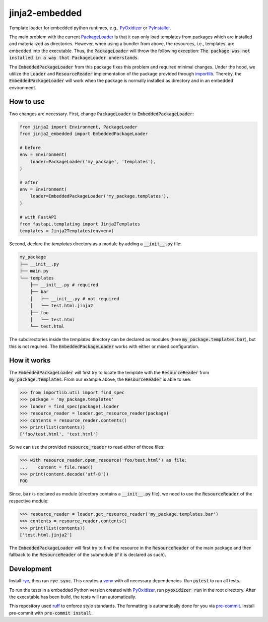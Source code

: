 jinja2-embedded
===============

|pypi| |python| |pre-commit| |mypy| |codecov|

.. |pypi| image:: https://badge.fury.io/py/jinja2-embedded.svg
    :target: https://pypi.org/project/jinja2-embedded/
    :alt: Latest Version

.. |python| image:: https://img.shields.io/pypi/pyversions/jinja2-embedded
    :target: https://www.python.org/
    :alt: Supported Python Versions

.. |pre-commit| image:: https://img.shields.io/badge/pre--commit-enabled-brightgreen?logo=pre-commit&logoColor=white
    :target: https://github.com/pre-commit/pre-commit
    :alt: Pre-Commit enabled

.. |mypy| image:: http://www.mypy-lang.org/static/mypy_badge.svg
    :target: http://mypy-lang.org/
    :alt: MyPy checked

.. |codecov| image:: https://codecov.io/gh/GPla/jinja2-embedded/graph/badge.svg?token=FVA4W2KHR4
    :target: https://codecov.io/gh/GPla/jinja2-embedded
    :alt: Code Coverage

Template loader for embedded python runtimes, e.g., `PyOxidizer <https://github.com/indygreg/PyOxidizer>`_ or `PyInstaller <https://github.com/pyinstaller/pyinstaller>`_.

The main problem with the current `PackageLoader <https://jinja.palletsprojects.com/en/3.0.x/api/#jinja2.PackageLoader>`_ is that it can only load templates from packages which are installed and materialized as directories.
However, when using a bundler from above, the resources, i.e., templates, are embedded into the executable.
Thus, the :code:`PackageLoader` will throw the following exception: :code:`The package was not installed in a way that PackageLoader understands`.

The :code:`EmbeddedPackageLoader` from this package fixes this problem and required minimal changes.
Under the hood, we utilize the :code:`Loader` and :code:`ResourceReader` implementation of the package provided through `importlib <https://docs.python.org/3/library/importlib.html>`_.
Thereby, the :code:`EmbeddedPackageLoader` will work when the package is normally installed as directory and in an embedded environment.

How to use
^^^^^^^^^^

Two changes are necessary.
First, change :code:`PackageLoader` to :code:`EmbeddedPackageLoader`:

.. code::

    from jinja2 import Environment, PackageLoader
    from jinja2_embedded import EmbeddedPackageLoader

    # before
    env = Environment(
        loader=PackageLoader('my_package', 'templates'),
    )

    # after
    env = Environment(
        loader=EmbeddedPackageLoader('my_package.templates'),
    )

    # with FastAPI
    from fastapi.templating import Jinja2Templates
    templates = Jinja2Templates(env=env)

Second, declare the `templates` directory as a module by adding a :code:`__init__.py` file:

.. code::

    my_package
    ├── __init__.py
    ├── main.py
    └── templates
        ├── __init__.py # required
        ├── bar
        │   ├── __init__.py # not required
        │   └── test.html.jinja2
        ├── foo
        │   └── test.html
        └── test.html


The subdirectories inside the `templates` directory can be declared as modules (here :code:`my_package.templates.bar`), but this is not required.
The :code:`EmbeddedPackageLoader` works with either or mixed configuration.

How it works
^^^^^^^^^^^^

The :code:`EmbeddedPackageLoader` will first try to locate the template with the :code:`ResourceReader` from :code:`my_package.templates`.
From our example above, the :code:`ResourceReader` is able to see:

.. code::

    >>> from importlib.util import find_spec
    >>> package = 'my_package.templates'
    >>> loader = find_spec(package).loader
    >>> resource_reader = loader.get_resource_reader(package)
    >>> contents = resource_reader.contents()
    >>> print(list(contents))
    ['foo/test.html', 'test.html']


So we can use the provided :code:`resource_reader` to read either of those files:

.. code::

    >>> with resource_reader.open_resource('foo/test.html') as file:
    ...    content = file.read()
    >>> print(content.decode('utf-8'))
    FOO

Since, :code:`bar` is declared as module (directory contains a :code:`__init__.py` file), we need to use the :code:`ResourceReader` of the respective module:

.. code::

    >>> resource_reader = loader.get_resource_reader('my_package.templates.bar')
    >>> contents = resource_reader.contents()
    >>> print(list(contents))
    ['test.html.jinja2']

The :code:`EmbeddedPackageLoader` will first try to find the resource in the :code:`ResourceReader` of the main package and then fallback to the :code:`ResourceReader` of the submodule (if it is declared as such).

Development
^^^^^^^^^^^

Install `rye <https://github.com/astral-sh/rye>`_, then run :code:`rye sync`. This creates a `venv <https://docs.python.org/3/library/venv.html>`_ with all necessary dependencies.
Run :code:`pytest` to run all tests.

To run the tests in a embedded Python version created with `PyOxidizer <https://github.com/indygreg/PyOxidizer>`_, run :code:`pyoxidizer run` in the root directory.
After the executable has been build, the tests will run automatically.

This repository used `ruff <https://github.com/astral-sh/ruff>`_ to enforce style standards. The formatting is automatically done for you via `pre-commit <https://pre-commit.com/>`_.
Install pre-commit with :code:`pre-commit install`.

